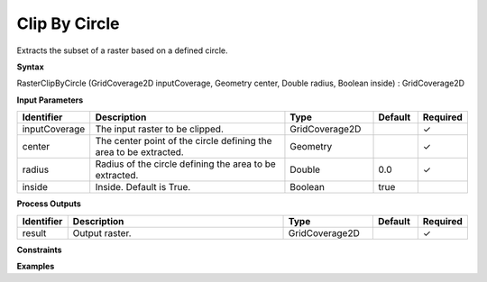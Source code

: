 .. _rasterclipbycircle:

Clip By Circle
==============

Extracts the subset of a raster based on a defined circle.

**Syntax**

RasterClipByCircle (GridCoverage2D inputCoverage, Geometry center, Double radius, Boolean inside) : GridCoverage2D

**Input Parameters**

.. list-table::
   :widths: 10 50 20 10 10

   * - **Identifier**
     - **Description**
     - **Type**
     - **Default**
     - **Required**

   * - inputCoverage
     - The input raster to be clipped.
     - GridCoverage2D
     - 
     - ✓

   * - center
     - The center point of the circle defining the area to be extracted.
     - Geometry
     - 
     - ✓

   * - radius
     - Radius of the circle defining the area to be extracted.
     - Double
     - 0.0
     - ✓

   * - inside
     - Inside. Default is True.
     - Boolean
     - true
     - 

**Process Outputs**

.. list-table::
   :widths: 10 50 20 10 10

   * - **Identifier**
     - **Description**
     - **Type**
     - **Default**
     - **Required**

   * - result
     - Output raster.
     - GridCoverage2D
     - 
     - ✓

**Constraints**

 

**Examples**

